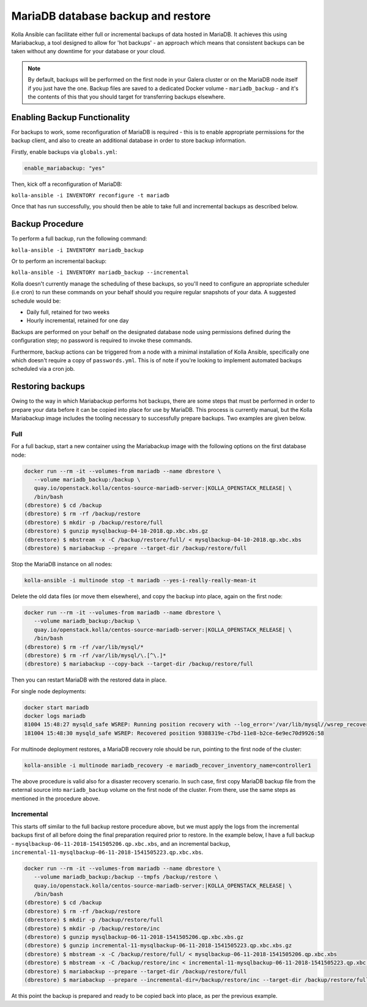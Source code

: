 .. _mariadb-backup-and-restore:

===================================
MariaDB database backup and restore
===================================

Kolla Ansible can facilitate either full or incremental backups of data
hosted in MariaDB. It achieves this using Mariabackup, a tool
designed to allow for 'hot backups' - an approach which means that consistent
backups can be taken without any downtime for your database or your cloud.

.. note::

   By default, backups will be performed on the first node in your Galera cluster
   or on the MariaDB node itself if you just have the one. Backup files are saved
   to a dedicated Docker volume - ``mariadb_backup`` - and it's the contents of
   this that you should target for transferring backups elsewhere.

Enabling Backup Functionality
~~~~~~~~~~~~~~~~~~~~~~~~~~~~~

For backups to work, some reconfiguration of MariaDB is required - this is to
enable appropriate permissions for the backup client, and also to create an
additional database in order to store backup information.

Firstly, enable backups via ``globals.yml``:

.. code-block:: console

   enable_mariabackup: "yes"

Then, kick off a reconfiguration of MariaDB:

``kolla-ansible -i INVENTORY reconfigure -t mariadb``

Once that has run successfully, you should then be able to take full and
incremental backups as described below.

Backup Procedure
~~~~~~~~~~~~~~~~

To perform a full backup, run the following command:

``kolla-ansible -i INVENTORY mariadb_backup``

Or to perform an incremental backup:

``kolla-ansible -i INVENTORY mariadb_backup --incremental``

Kolla doesn't currently manage the scheduling of these backups, so you'll
need to configure an appropriate scheduler (i.e cron) to run these commands
on your behalf should you require regular snapshots of your data. A suggested
schedule would be:

* Daily full, retained for two weeks
* Hourly incremental, retained for one day

Backups are performed on your behalf on the designated database node using
permissions defined during the configuration step; no password is required to
invoke these commands.

Furthermore, backup actions can be triggered from a node with a minimal
installation of Kolla Ansible, specifically one which doesn't require a copy of
``passwords.yml``.  This is of note if you're looking to implement automated
backups scheduled via a cron job.

Restoring backups
~~~~~~~~~~~~~~~~~

Owing to the way in which Mariabackup performs hot backups, there are some
steps that must be performed in order to prepare your data before it can be
copied into place for use by MariaDB. This process is currently manual, but
the Kolla Mariabackup image includes the tooling necessary to successfully
prepare backups. Two examples are given below.

Full
----

For a full backup, start a new container using the Mariabackup image with the
following options on the first database node:

.. code-block:: console

   docker run --rm -it --volumes-from mariadb --name dbrestore \
      --volume mariadb_backup:/backup \
      quay.io/openstack.kolla/centos-source-mariadb-server:|KOLLA_OPENSTACK_RELEASE| \
      /bin/bash
   (dbrestore) $ cd /backup
   (dbrestore) $ rm -rf /backup/restore
   (dbrestore) $ mkdir -p /backup/restore/full
   (dbrestore) $ gunzip mysqlbackup-04-10-2018.qp.xbc.xbs.gz
   (dbrestore) $ mbstream -x -C /backup/restore/full/ < mysqlbackup-04-10-2018.qp.xbc.xbs
   (dbrestore) $ mariabackup --prepare --target-dir /backup/restore/full

Stop the MariaDB instance on all nodes:

.. code-block:: console

   kolla-ansible -i multinode stop -t mariadb --yes-i-really-really-mean-it

Delete the old data files (or move them elsewhere), and copy the backup into
place, again on the first node:

.. code-block:: console

   docker run --rm -it --volumes-from mariadb --name dbrestore \
      --volume mariadb_backup:/backup \
      quay.io/openstack.kolla/centos-source-mariadb-server:|KOLLA_OPENSTACK_RELEASE| \
      /bin/bash
   (dbrestore) $ rm -rf /var/lib/mysql/*
   (dbrestore) $ rm -rf /var/lib/mysql/\.[^\.]*
   (dbrestore) $ mariabackup --copy-back --target-dir /backup/restore/full

Then you can restart MariaDB with the restored data in place.

For single node deployments:

.. code-block:: console

   docker start mariadb
   docker logs mariadb
   81004 15:48:27 mysqld_safe WSREP: Running position recovery with --log_error='/var/lib/mysql//wsrep_recovery.BDTAm8' --pid-file='/var/lib/mysql//scratch-recover.pid'
   181004 15:48:30 mysqld_safe WSREP: Recovered position 9388319e-c7bd-11e8-b2ce-6e9ec70d9926:58

For multinode deployment restores, a MariaDB recovery role should be run,
pointing to the first node of the cluster:

.. code-block:: console

   kolla-ansible -i multinode mariadb_recovery -e mariadb_recover_inventory_name=controller1

The above procedure is valid also for a disaster recovery scenario. In such
case, first copy MariaDB backup file from the external source into
``mariadb_backup`` volume on the first node of the cluster. From there,
use the same steps as mentioned in the procedure above.

Incremental
-----------

This starts off similar to the full backup restore procedure above, but we
must apply the logs from the incremental backups first of all before doing
the final preparation required prior to restore. In the example below, I have
a full backup - ``mysqlbackup-06-11-2018-1541505206.qp.xbc.xbs``, and an
incremental backup,
``incremental-11-mysqlbackup-06-11-2018-1541505223.qp.xbc.xbs``.

.. code-block:: console

   docker run --rm -it --volumes-from mariadb --name dbrestore \
      --volume mariadb_backup:/backup --tmpfs /backup/restore \
      quay.io/openstack.kolla/centos-source-mariadb-server:|KOLLA_OPENSTACK_RELEASE| \
      /bin/bash
   (dbrestore) $ cd /backup
   (dbrestore) $ rm -rf /backup/restore
   (dbrestore) $ mkdir -p /backup/restore/full
   (dbrestore) $ mkdir -p /backup/restore/inc
   (dbrestore) $ gunzip mysqlbackup-06-11-2018-1541505206.qp.xbc.xbs.gz
   (dbrestore) $ gunzip incremental-11-mysqlbackup-06-11-2018-1541505223.qp.xbc.xbs.gz
   (dbrestore) $ mbstream -x -C /backup/restore/full/ < mysqlbackup-06-11-2018-1541505206.qp.xbc.xbs
   (dbrestore) $ mbstream -x -C /backup/restore/inc < incremental-11-mysqlbackup-06-11-2018-1541505223.qp.xbc.xbs
   (dbrestore) $ mariabackup --prepare --target-dir /backup/restore/full
   (dbrestore) $ mariabackup --prepare --incremental-dir=/backup/restore/inc --target-dir /backup/restore/full

At this point the backup is prepared and ready to be copied back into place,
as per the previous example.
